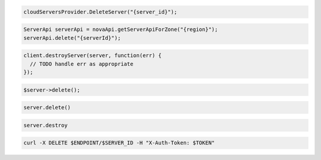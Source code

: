 .. code-block:: csharp

  cloudServersProvider.DeleteServer("{server_id}");

.. code-block:: java

  ServerApi serverApi = novaApi.getServerApiForZone("{region}");
  serverApi.delete("{serverId}");

.. code-block:: javascript

  client.destroyServer(server, function(err) {
    // TODO handle err as appropriate
  });

.. code-block:: php

  $server->delete();

.. code-block:: python

  server.delete()

.. code-block:: ruby

  server.destroy

.. code-block:: sh

  curl -X DELETE $ENDPOINT/$SERVER_ID -H "X-Auth-Token: $TOKEN"
